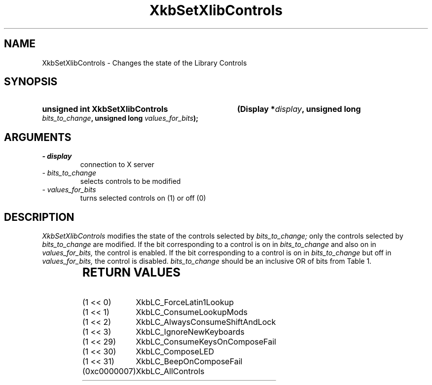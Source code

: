 '\" t
.\" Copyright 1999 Oracle and/or its affiliates. All rights reserved.
.\"
.\" Permission is hereby granted, free of charge, to any person obtaining a
.\" copy of this software and associated documentation files (the "Software"),
.\" to deal in the Software without restriction, including without limitation
.\" the rights to use, copy, modify, merge, publish, distribute, sublicense,
.\" and/or sell copies of the Software, and to permit persons to whom the
.\" Software is furnished to do so, subject to the following conditions:
.\"
.\" The above copyright notice and this permission notice (including the next
.\" paragraph) shall be included in all copies or substantial portions of the
.\" Software.
.\"
.\" THE SOFTWARE IS PROVIDED "AS IS", WITHOUT WARRANTY OF ANY KIND, EXPRESS OR
.\" IMPLIED, INCLUDING BUT NOT LIMITED TO THE WARRANTIES OF MERCHANTABILITY,
.\" FITNESS FOR A PARTICULAR PURPOSE AND NONINFRINGEMENT.  IN NO EVENT SHALL
.\" THE AUTHORS OR COPYRIGHT HOLDERS BE LIABLE FOR ANY CLAIM, DAMAGES OR OTHER
.\" LIABILITY, WHETHER IN AN ACTION OF CONTRACT, TORT OR OTHERWISE, ARISING
.\" FROM, OUT OF OR IN CONNECTION WITH THE SOFTWARE OR THE USE OR OTHER
.\" DEALINGS IN THE SOFTWARE.
.\"
.TH XkbSetXlibControls 3 "libX11 1.4.99.1" "X Version 11" "XKB FUNCTIONS"
.SH NAME
XkbSetXlibControls \- Changes the state of the Library Controls
.SH SYNOPSIS
.HP
.B unsigned int XkbSetXlibControls
.BI "(\^Display *" "display" "\^,"
.BI "unsigned long " "bits_to_change" "\^,"
.BI "unsigned long " "values_for_bits" "\^);"
.if n .ti +5n
.if t .ti +.5i
.SH ARGUMENTS
.TP
.I \- display
connection to X server
.TP
.I \- bits_to_change
selects controls to be modified 
.TP
.I \- values_for_bits
turns selected controls on (1) or off (0)
.SH DESCRIPTION
.LP
.I XkbSetXlibControls 
modifies the state of the controls selected by 
.I bits_to_change; 
only the controls selected by 
.I bits_to_change 
are modified. If the bit corresponding to a control is on in 
.I bits_to_change 
and also on in 
.I values_for_bits, 
the control is enabled. If the bit corresponding to a control is on in
.I bits_to_change 
but off in 
.I values_for_bits, 
the control is disabled. 
.I bits_to_change 
should be an inclusive OR of bits from Table 1.

.TS
c s
l l
l l.
Table 1 Library Control Masks
_
Library Control Mask	Value
_
XkbLC_ForceLatin1Lookup	(1 << 0)
XkbLC_ConsumeLookupMods	(1 << 1)
XkbLC_AlwaysConsumeShiftAndLock	(1 << 2)
XkbLC_IgnoreNewKeyboards	(1 << 3)
XkbLC_ConsumeKeysOnComposeFail	(1 << 29)
XkbLC_ComposeLED	(1 << 30)
XkbLC_BeepOnComposeFail	(1 << 31)
XkbLC_AllControls	(0xc0000007)
.TE
.SH "RETURN VALUES"
.TP 15
(1 << 0)
XkbLC_ForceLatin1Lookup
.TP 15
(1 << 1)
XkbLC_ConsumeLookupMods
.TP 15
(1 << 2)
XkbLC_AlwaysConsumeShiftAndLock
.TP 15
(1 << 3)
XkbLC_IgnoreNewKeyboards
.TP 15
(1 << 29)
XkbLC_ConsumeKeysOnComposeFail
.TP 15
(1 << 30)
XkbLC_ComposeLED
.TP 15
(1 << 31)
XkbLC_BeepOnComposeFail
.TP 15
(0xc0000007)
XkbLC_AllControls

